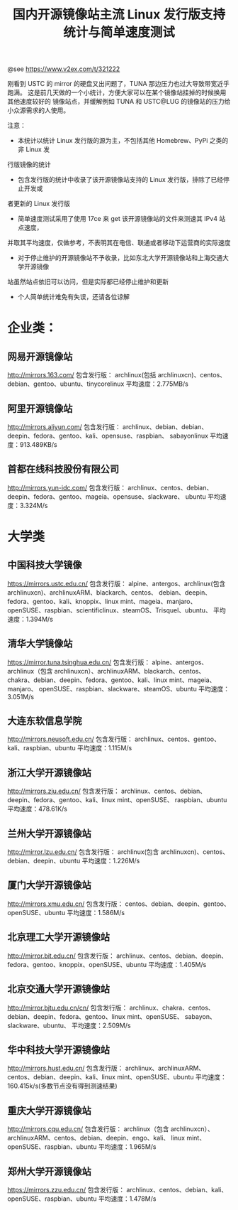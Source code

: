 #+TITLE: 国内开源镜像站主流 Linux 发行版支持统计与简单速度测试

@see https://www.v2ex.com/t/321222

刚看到 USTC 的 mirror 的硬盘又出问题了，TUNA 那边压力也过大导致带宽近乎跑满。
这是前几天做的一个小统计，方便大家可以在某个镜像站挂掉的时候换用其他速度较好的
镜像站点，并缓解例如 TUNA 和 USTC@LUG 的镜像站的压力给小众源需求的人使用。

注意：

- 本统计以统计 Linux 发行版的源为主，不包括其他 Homebrew、PyPi 之类的非 Linux 发
行版镜像的统计
- 包含发行版的统计中收录了该开源镜像站支持的 Linux 发行版，排除了已经停止开发或
者更新的 Linux 发行版
- 简单速度测试采用了使用 17ce 来 get 该开源镜像站的文件来测速其 IPv4 站点速度，
并取其平均速度，仅做参考，不表明其在电信、联通或者移动下运营商的实际速度
- 对于停止维护的开源镜像站不予收录，比如东北大学开源镜像站和上海交通大学开源镜像
站虽然站点依旧可以访问，但是实际都已经停止维护和更新
- 个人简单统计难免有失误，还请各位谅解

* 企业类：
** 网易开源镜像站
http://mirrors.163.com/
包含发行版：
archlinux(包括 archlinuxcn)、centos、debian、gentoo、ubuntu、tinycorelinux
平均速度：2.775MB/s

** 阿里开源镜像站
http://mirrors.aliyun.com/
包含发行版：
archlinux、debian、debian、deepin、fedora、gentoo、kali、opensuse、raspbian、
sabayonlinux
平均速度：913.489KB/s

** 首都在线科技股份有限公司
http://mirrors.yun-idc.com/
包含发行版：
archlinux、centos、debian、deepin、fedora、gentoo、mageia、opensuse、slackware、
ubuntu
平均速度：3.324M/s

* 大学类
** 中国科技大学镜像
https://mirrors.ustc.edu.cn/
包含发行版：
alpine、antergos、archlinux(包含 archlinuxcn)、archlinuxARM、blackarch、centos、
debian、deepin、fedora、gentoo、kali、knoppix、linux mint、mageia、manjaro、
openSUSE、raspbian、scientificlinux、steamOS、Trisquel、ubuntu、
平均速度：1.394M/s

** 清华大学镜像站
https://mirror.tuna.tsinghua.edu.cn/
包含发行版：
alpine、antergos、archlinux（包含 archlinuxcn）、archlinuxARM、blackarch、centos、
chakra、debian、deepin、fedora、gentoo、kali、linux mint、mageia、manjaro、
openSUSE、raspbian、slackware、steamOS、ubuntu
平均速度：3.051M/s

** 大连东软信息学院
http://mirrors.neusoft.edu.cn/
包含发行版：
archlinux、centos、gentoo、kali、raspbian、ubuntu
平均速度：1.115M/s

** 浙江大学开源镜像站
http://mirrors.zju.edu.cn/
包含发行版：
archlinux、centos、debian、deepin、fedora、gentoo、kali、linux mint、openSUSE、
raspbian、ubuntu
平均速度：478.61K/s

** 兰州大学开源镜像站
http://mirror.lzu.edu.cn/
包含发行版：
archlinux(包含 archlinuxcn)、centos、debian、deepin、ubuntu
平均速度：1.226M/s

** 厦门大学开源镜像站
http://mirrors.xmu.edu.cn/
包含发行版：
centos、debian、deepin、gentoo、openSUSE、ubuntu
平均速度：1.586M/s

** 北京理工大学开源镜像站
http://mirror.bit.edu.cn/
包含发行版：
archlinux、centos、debian、deepin、fedora、gentoo、knoppix、openSUSE、ubuntu
平均速度：1.405M/s

** 北京交通大学开源镜像站
http://mirror.bjtu.edu.cn/cn/
包含发行版：
archlinux、chakra、centos、debian、deepin、fedora、gentoo、linux mint、openSUSE、
sabayon、slackware、ubuntu、
平均速度：2.509M/s

** 华中科技大学开源镜像站
http://mirrors.hust.edu.cn/
包含发行版：
archlinux、archlinuxARM、centos、debian、deepin、kali、linux mint、openSUSE、ubuntu
平均速度：160.415k/s(多数节点没有得到测速结果)

** 重庆大学开源镜像站
http://mirrors.cqu.edu.cn/
包含发行版：
archlinux（包含 archlinuxcn）、archlinuxARM、centos、debian、deepin、engo、kali、
linux mint、openSUSE、raspbian、ubuntu
平均速度：1.965M/s

** 郑州大学开源镜像站
https://mirrors.zzu.edu.cn/
包含发行版：
archlinux、centos、debian、kali、openSUSE、raspbian、ubuntu
平均速度：1.478M/s
